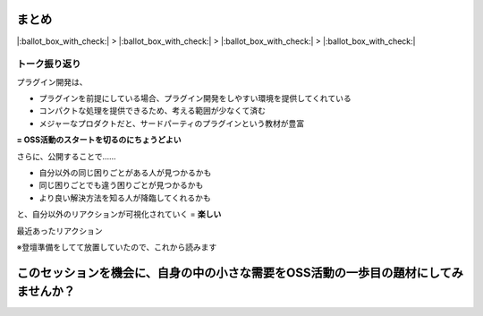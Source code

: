 まとめ
======

.. 22min

|:ballot_box_with_check:| > |:ballot_box_with_check:| > |:ballot_box_with_check:| > |:ballot_box_with_check:|

トーク振り返り
--------------

プラグイン開発は、

- プラグインを前提にしている場合、プラグイン開発をしやすい環境を提供してくれている
- コンパクトな処理を提供できるため、考える範囲が少なくて済む
- メジャーなプロダクトだと、サードパーティのプラグインという教材が豊富

**= OSS活動のスタートを切るのにちょうどよい**

.. revealjs-break::

さらに、公開することで……

- 自分以外の同じ困りごとがある人が見つかるかも
- 同じ困りごとでも違う困りごとが見つかるかも
- より良い解決方法を知る人が降臨してくれるかも

と、自分以外のリアクションが可視化されていく = **楽しい**

.. revealjs-break::

.. container:: flex

    .. container:: half

        最近あったリアクション

        ※登壇準備をしてて放置していたので、これから読みます

    .. container:: half

        .. oembed:: https://twitter.com/camposer/status/1415271210489876480

このセッションを機会に、自身の中の小さな需要をOSS活動の一歩目の題材にしてみませんか？
=====================================================================================
